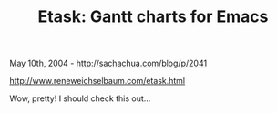 #+TITLE: Etask: Gantt charts for Emacs

May 10th, 2004 -
[[http://sachachua.com/blog/p/2041][http://sachachua.com/blog/p/2041]]

[[http://www.reneweichselbaum.com/etask.html][http://www.reneweichselbaum.com/etask.html]]

Wow, pretty! I should check this out...
